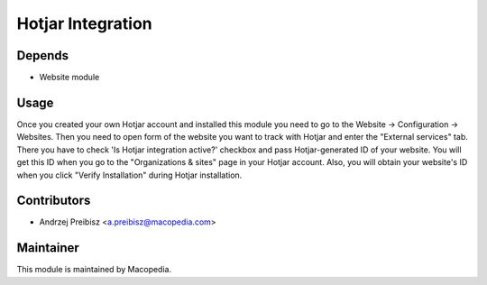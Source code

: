 Hotjar Integration
==================

Depends
-----
* Website module

Usage
-----

Once you created your own Hotjar account and installed this module you need
to go to the Website -> Configuration -> Websites. Then you need to open form of the website you
want to track with Hotjar and enter the "External services" tab. There you have to check 'Is Hotjar integration active?' checkbox
and pass Hotjar-generated ID of your website. You will get this ID when you go
to the "Organizations & sites" page in your Hotjar account. Also, you will obtain your website's ID when
you click "Verify Installation" during Hotjar installation.

Contributors
------
* Andrzej Preibisz <a.preibisz@macopedia.com>

Maintainer
-----

This module is maintained by Macopedia.